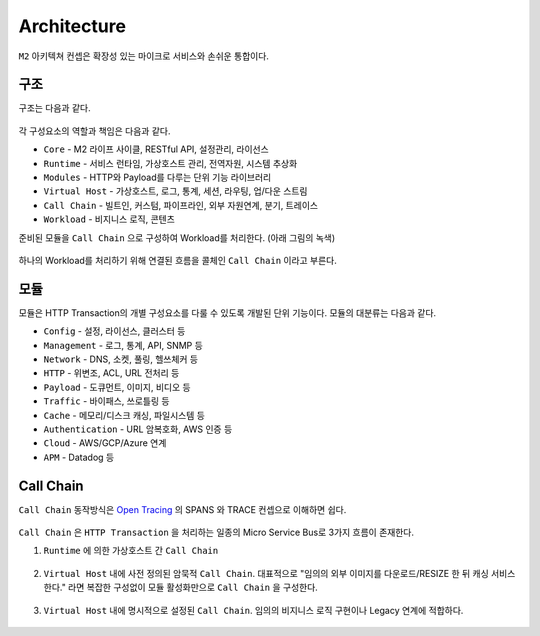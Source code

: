 .. program:: nghttpx

Architecture
==========

``M2`` 아키텍쳐 컨셉은 확장성 있는 마이크로 서비스와 손쉬운 통합이다.



구조
-----------------------

구조는 다음과 같다.

.. figure:: img/0001.png
   :align: center

각 구성요소의 역할과 책임은 다음과 같다.

*  ``Core`` - M2 라이프 사이클, RESTful API, 설정관리, 라이선스
*  ``Runtime`` - 서비스 런타임, 가상호스트 관리, 전역자원, 시스템 추상화
*  ``Modules`` - HTTP와 Payload를 다루는 단위 기능 라이브러리
*  ``Virtual Host`` - 가상호스트, 로그, 통계, 세션, 라우팅, 업/다운 스트림
*  ``Call Chain`` - 빌트인, 커스텀, 파이프라인, 외부 자원연계, 분기, 트레이스
*  ``Workload`` - 비지니스 로직, 콘텐츠


준비된 모듈을 ``Call Chain`` 으로 구성하여 Workload를 처리한다. (아래 그림의 녹색)

.. figure:: img/0002.png
   :align: center

하나의 Workload를 처리하기 위해 연결된 흐름을 콜체인 ``Call Chain`` 이라고 부른다.



모듈
-----------------------

모듈은 HTTP Transaction의 개별 구성요소를 다룰 수 있도록 개발된 단위 기능이다.
모듈의 대분류는 다음과 같다.

*  ``Config`` - 설정, 라이선스, 클러스터 등
*  ``Management`` - 로그, 통계, API, SNMP 등
*  ``Network`` - DNS, 소켓, 풀링, 헬쓰체커 등
*  ``HTTP`` - 위변조, ACL, URL 전처리 등
*  ``Payload`` - 도큐먼트, 이미지, 비디오 등
*  ``Traffic`` - 바이패스, 쓰로틀링 등
*  ``Cache`` - 메모리/디스크 캐싱, 파일시스템 등
*  ``Authentication`` - URL 암복호화, AWS 인증 등
*  ``Cloud`` - AWS/GCP/Azure 연계
*  ``APM`` - Datadog 등


Call Chain
-----------------------

``Call Chain`` 동작방식은 `Open Tracing <https://opentracing.io/>`_ 의 SPANS 와 TRACE 컨셉으로 이해하면 쉽다.

.. figure:: img/opentracing.png
   :align: center


``Call Chain`` 은 ``HTTP Transaction`` 을 처리하는 일종의 Micro Service Bus로 3가지 흐름이 존재한다.

1. ``Runtime`` 에 의한 가상호스트 간 ``Call Chain``

   .. figure:: img/0005.png
      :align: center


2. ``Virtual Host`` 내에 사전 정의된 암묵적 ``Call Chain``.
   대표적으로 "임의의 외부 이미지를 다운로드/RESIZE 한 뒤 캐싱 서비스한다." 라면 복잡한 구성없이 모듈 활성화만으로 ``Call Chain`` 을 구성한다.

   .. figure:: img/0004.png
      :align: center


3. ``Virtual Host`` 내에 명시적으로 설정된 ``Call Chain``.
   임의의 비지니스 로직 구현이나 Legacy 연계에 적합하다.

   .. figure:: img/0006.png
      :align: center


